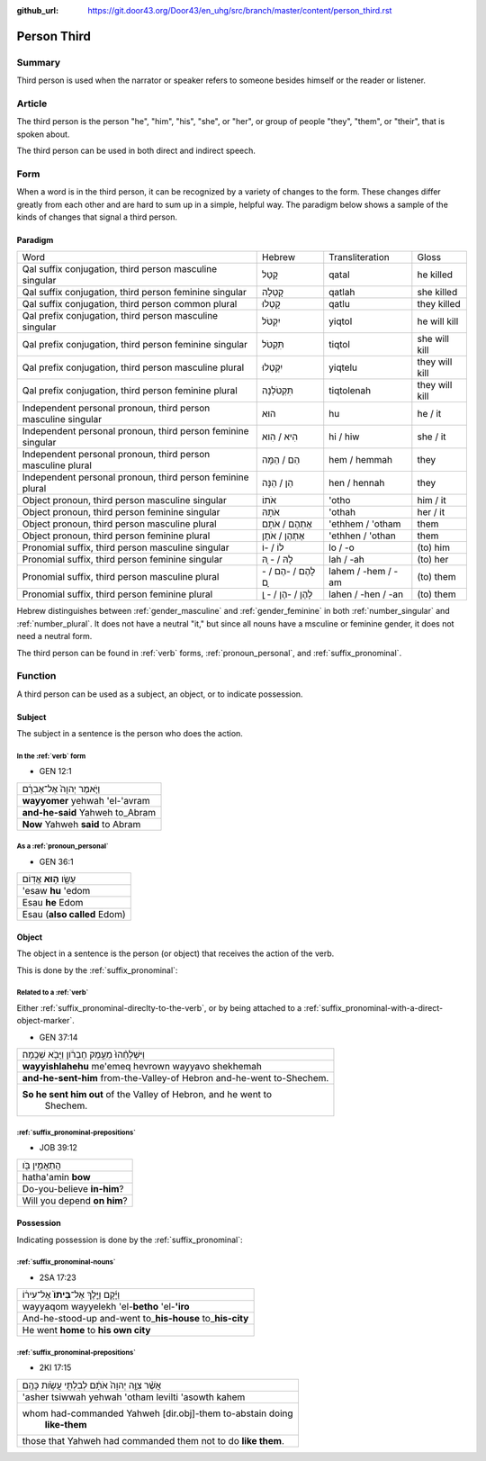 :github_url: https://git.door43.org/Door43/en_uhg/src/branch/master/content/person_third.rst

.. _person_third:

Person Third
============

Summary
-------

Third person is used when the narrator or speaker refers to someone
besides himself or the reader or listener.

Article
-------

The third person is the person "he", "him", "his", "she", or "her", or
group of people "they", "them", or "their", that is spoken about.

The third person can be used in both direct and indirect speech.

Form
----

When a word is in the third person, it can be recognized by a variety of
changes to the form. These changes differ greatly from each other and
are hard to sum up in a simple, helpful way. The paradigm below shows a
sample of the kinds of changes that signal a third person.

Paradigm
~~~~~~~~

.. csv-table::

  Word,Hebrew,Transliteration,Gloss
  "Qal suffix conjugation, third person masculine singular",קָטַל,qatal,he killed
  "Qal suffix conjugation, third person feminine singular",קָטְלָה,qatlah,she killed
  "Qal suffix conjugation, third person common plural",קָטְלוּ,qatlu,they killed
  "Qal prefix conjugation, third person masculine singular",יִקְטֹל,yiqtol,he will kill
  "Qal prefix conjugation, third person feminine singular",תִּקְטֹל,tiqtol,she will kill
  "Qal prefix conjugation, third person masculine plural",יִקְטְלוּ,yiqtelu,they will kill
  "Qal prefix conjugation, third person feminine plural",תִּקְטֹלְנָה,tiqtolenah,they will kill
  "Independent personal pronoun, third person masculine singular",הוּא,hu,he / it
  "Independent personal pronoun, third person feminine singular",הִיא / הִוא,hi / hiw,she / it
  "Independent personal pronoun, third person masculine plural",הֵם / הֵמָּה,hem / hemmah,they
  "Independent personal pronoun, third person feminine plural",הֵן / הֵנָּה,hen / hennah,they
  "Object pronoun, third person masculine singular",אֹתוֹ,'otho,him / it
  "Object pronoun, third person feminine singular",אֹתָהּ,'othah,her / it
  "Object pronoun, third person masculine plural",אֶתְהֶם / אֹתָם,'ethhem / 'otham,them
  "Object pronoun, third person feminine plural",אֶתְהֶן / אֹתָן,'ethhen / 'othan,them
  "Pronomial suffix, third person masculine singular",לוֹ / -וֹ,lo / -o,(to) him
  "Pronomial suffix, third person feminine singular",לָהּ / - ָהּ,lah / -ah,(to) her
  "Pronomial suffix, third person masculine plural",לָהֶם / -הֶם / - ָם,lahem / -hem / -am,(to) them
  "Pronomial suffix, third person feminine plural",לָהֶן / -הֶן / - ָן,lahen / -hen / -an,(to) them

Hebrew distinguishes between
:ref:`gender_masculine`
and
:ref:`gender_feminine`
in both
:ref:`number_singular`
and
:ref:`number_plural`.
It does not have a neutral "it," but since all nouns have a msculine or
feminine gender, it does not need a neutral form.

The third person can be found in
:ref:`verb`
forms, :ref:`pronoun_personal`,
and :ref:`suffix_pronominal`.

Function
--------

A third person can be used as a subject, an object, or to indicate
possession.

Subject
~~~~~~~

The subject in a sentence is the person who does the action.

In the :ref:`verb` form
^^^^^^^^^^^^^^^^^^^^^^^^^^^^^^^^^^^^^^^^^^^^^^^^^^^^^^^^^^^^^^^^^^^^^^^^^^^^^^^^^^^^^^^^^

-  GEN 12:1

.. csv-table::

  וַיֹּ֤אמֶר יְהוָה֙ אֶל־אַבְרָ֔ם
  **wayyomer** yehwah 'el-'avram
  **and-he-said** Yahweh to\_Abram
  **Now** Yahweh **said** to Abram

As a :ref:`pronoun_personal`
^^^^^^^^^^^^^^^^^^^^^^^^^^^^^^^^^^^^^^^^^^^^^^^^^^^^^^^^^^^^^^^^^^^^^^^^^^^^^^^^^^^^^^^^^^^^^^^^^^^^^^^^^^^

-  GEN 36:1

.. csv-table::

  עֵשָׂ֖ו \ **ה֥וּא** אֱדֽוֹם
  'esaw **hu** 'edom
  Esau **he** Edom
  Esau (**also called** Edom)

Object
~~~~~~

The object in a sentence is the person (or object) that receives the
action of the verb.

This is done by the :ref:`suffix_pronominal`:

Related to a :ref:`verb`
^^^^^^^^^^^^^^^^^^^^^^^^^^^^^^^^^^^^^^^^^^^^^^^^^^^^^^^^^^^^^^^^^^^^^^^^^^^^^^^^^^^^^^^^^^

Either :ref:`suffix_pronominal-direclty-to-the-verb`,
or by being attached to a :ref:`suffix_pronominal-with-a-direct-object-marker`.

-  GEN 37:14

.. csv-table::

  וַיִּשְׁלָחֵ֨הוּ֙ מֵעֵ֣מֶק חֶבְרֹ֔ון וַיָּבֹ֖א שְׁכֶֽמָה׃
  **wayyishlahehu** me'emeq hevrown wayyavo shekhemah
  **and-he-sent-him** from-the-Valley-of Hebron and-he-went to-Shechem.
  "**So he sent him out** of the Valley of Hebron, and he went to
     Shechem."

:ref:`suffix_pronominal-prepositions`
^^^^^^^^^^^^^^^^^^^^^^^^^^^^^^^^^^^^^^^^^^^^^^^^^^^^^^^^^^^^^^^^^^^^^^^^^^^^^^^^^^^^^^^^^^^^^^^^^^^^^^^^^^^^^^^^^^^^^^^^^^^^^^^^

-  JOB 39:12

.. csv-table::

  הֲתַאֲמִ֣ין בֹּ֖ו
  hatha'amin **bow**
  Do-you-believe **in-him**?
  Will you depend **on him**?

Possession
~~~~~~~~~~

Indicating possession is done by the :ref:`suffix_pronominal`:

:ref:`suffix_pronominal-nouns`
^^^^^^^^^^^^^^^^^^^^^^^^^^^^^^^^^^^^^^^^^^^^^^^^^^^^^^^^^^^^^^^^^^^^^^^^^^^^^^^^^^^^^^^^^^^^^^^^^^^^^^^^^^^^^^

-  2SA 17:23

.. csv-table::

  וַיָּ֜קָם וַיֵּ֤לֶךְ אֶל־\ **בֵּיתוֹ֙** אֶל־עִיר֔וֹ
  wayyaqom wayyelekh 'el-**betho** 'el-**'iro**
  And-he-stood-up and-went to\_\ **his-house** to\_\ **his-city**
  He went **home** to **his own city**

:ref:`suffix_pronominal-prepositions`
^^^^^^^^^^^^^^^^^^^^^^^^^^^^^^^^^^^^^^^^^^^^^^^^^^^^^^^^^^^^^^^^^^^^^^^^^^^^^^^^^^^^^^^^^^^^^^^^^^^^^^^^^^^^^^^^^^^^^^^^^^^^^^^^

-  2KI 17:15

.. csv-table::

  אֲשֶׁ֨ר צִוָּ֤ה יְהוָה֙ אֹתָ֔ם לְבִלְתִּ֖י עֲשֹׂ֥ות כָּהֶֽם׃
  'asher tsiwwah yehwah 'otham levilti 'asowth kahem
  "whom had-commanded Yahweh [dir.obj]-them to-abstain doing
     **like-them**"
  those that Yahweh had commanded them not to do **like them**.
